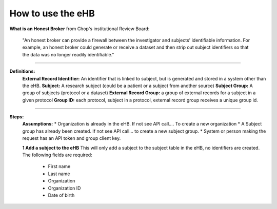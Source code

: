 **How to use the eHB**
------------------------------------------------------------------------------------------------------------------------------------------------------------------------------------------------------------------------------------------------------------------------
**What is an Honest Broker**
from Chop's institutional Review Board:


    "An honest broker can provide a firewall between the investigator and subjects' identifiable information. For example, an honest broker could generate or receive a dataset and then strip out subject identifiers so that the data was no longer readily identifiable."

------------------------------------------------------------------------------------------------------------------------------------------------------------------------------------------------------------------------------------------------------------------------

**Definitions:**
    **External Record Identifier:** An identifier that is linked to  subject, but is generated and stored in a system other than the eHB.
    **Subject:** A research subject (could be a patient or a subject from another source)
    **Subject Group:** A group of subjects (protocol or a dataset)
    **External Record Group:** a group of external records for a subject in a given protocol
    **Group ID:** each protocol, subject in a protocol, external record group receives a unique group id.

------------------------------------------------------------------------------------------------------------------------------------------------------------------------------------------------------------------------------------------------------------------------

**Steps:**
    **Assumptions:**
    * Organization is already in the eHB. If not see API call…. To create a new organization
    * A Subject group has already been created. If not see API call… to create a new subject group.
    * System or person making the request has an API token and group client key.

    **1 Add a subject to the eHB**
    This will only add a subject to the subject table in the eHB, no identifiers are created. The following fields are required:
      * First name
      * Last name
      * Organization
      * Organization ID
      * Date of birth
